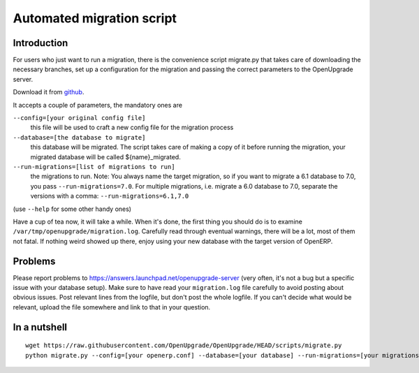 Automated migration script
==========================

Introduction
------------

For users who just want to run a migration, there is the convenience script migrate.py that takes care of downloading the necessary branches, set up a configuration for the migration and passing the correct parameters to the OpenUpgrade server.

Download it from github_.

It accepts a couple of parameters, the mandatory ones are

``--config=[your original config file]``
  this file will be used to craft a new config file for the migration process

``--database=[the database to migrate]``
  this database will be migrated. The script takes care of making a copy of it before running the migration, your migrated database will be called ${name}_migrated.

``--run-migrations=[list of migrations to run]``
  the migrations to run. Note: You always name the target migration, so if you want to migrate a 6.1 database to 7.0, you pass ``--run-migrations=7.0``. For multiple migrations, i.e. migrate a 6.0 database to 7.0, separate the versions with a comma: ``--run-migrations=6.1,7.0``

(use ``--help`` for some other handy ones)

Have a cup of tea now, it will take a while. When it's done, the first thing you should do is to examine ``/var/tmp/openupgrade/migration.log``. Carefully read through eventual warnings, there will be a lot, most of them not fatal. If nothing weird showed up there, enjoy using your new database with the target version of OpenERP.

Problems
--------

Please report problems to https://answers.launchpad.net/openupgrade-server (very often, it's not a bug but a specific issue with your database setup). Make sure to have read your ``migration.log`` file carefully to avoid posting about obvious issues. Post relevant lines from the logfile, but don't post the whole logfile. If you can't decide what would be relevant, upload the file somewhere and link to that in your question.

In a nutshell
-------------

::

  wget https://raw.githubusercontent.com/OpenUpgrade/OpenUpgrade/HEAD/scripts/migrate.py
  python migrate.py --config=[your openerp.conf] --database=[your database] --run-migrations=[your migrations]

.. _github: https://github.com/OpenUpgrade/OpenUpgrade/blob/8.0/scripts/migrate.py
